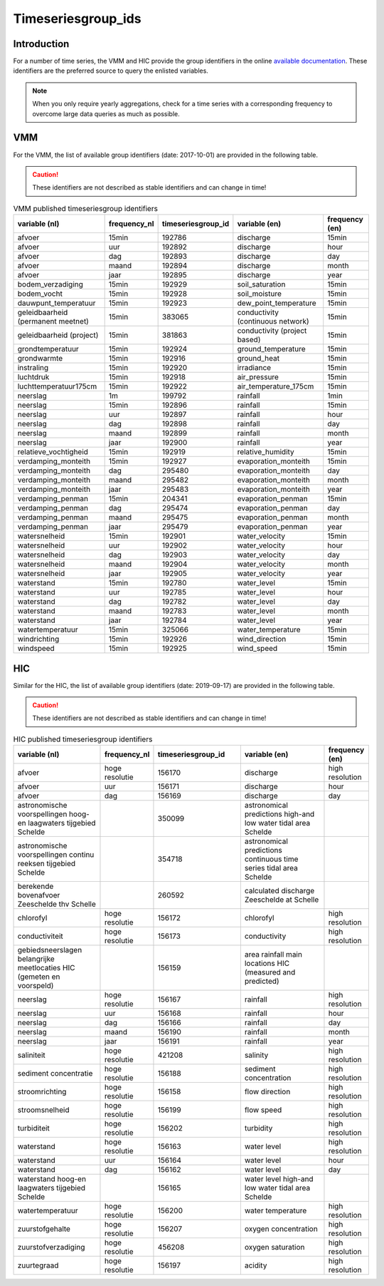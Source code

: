.. _groupids:

===================
Timeseriesgroup_ids
===================

Introduction
------------

For a number of time series, the VMM and HIC provide the group identifiers in the online
`available documentation <https://www.waterinfo.be/download/c4bc2c28-0251-40e3-8ecb-a139298597aa>`_.
These identifiers are the preferred source to query the enlisted variables.

.. note:: When you only require yearly aggregations, check for a time series with a corresponding
   frequency to overcome large data queries as much as possible.


VMM
---

For the VMM, the list of available group identifiers (date: 2017-10-01) are provided in the following table.

.. Caution:: These identifiers are not described as stable identifiers and can change in time!

.. csv-table:: VMM published timeseriesgroup identifiers
   :header: "variable (nl)", "frequency_nl", "timeseriesgroup_id", "variable (en)", "frequency (en)"

      afvoer, 15min, 192786, discharge, 15min
      afvoer, uur, 192892, discharge, hour
      afvoer, dag, 192893, discharge, day
      afvoer, maand, 192894, discharge, month
      afvoer, jaar, 192895, discharge, year
      bodem_verzadiging, 15min, 192929, soil_saturation, 15min
      bodem_vocht, 15min, 192928, soil_moisture, 15min
      dauwpunt_temperatuur, 15min, 192923, dew_point_temperature, 15min
      geleidbaarheid (permanent meetnet), 15min, 383065, conductivity (continuous network), 15min
      geleidbaarheid (project), 15min, 381863, conductivity (project based), 15min
      grondtemperatuur, 15min, 192924, ground_temperature, 15min
      grondwarmte, 15min, 192916, ground_heat, 15min
      instraling, 15min, 192920, irradiance, 15min
      luchtdruk, 15min, 192918, air_pressure, 15min
      luchttemperatuur175cm, 15min, 192922, air_temperature_175cm, 15min
      neerslag, 1m, 199792, rainfall, 1min
      neerslag, 15min, 192896, rainfall, 15min
      neerslag, uur, 192897, rainfall, hour
      neerslag, dag, 192898, rainfall, day
      neerslag, maand, 192899, rainfall, month
      neerslag, jaar, 192900, rainfall, year
      relatieve_vochtigheid, 15min, 192919, relative_humidity, 15min
      verdamping_monteith, 15min, 192927, evaporation_monteith, 15min
      verdamping_monteith, dag, 295480, evaporation_monteith, day
      verdamping_monteith, maand, 295482, evaporation_monteith, month
      verdamping_monteith, jaar, 295483, evaporation_monteith, year
      verdamping_penman, 15min, 204341, evaporation_penman, 15min
      verdamping_penman, dag, 295474, evaporation_penman, day
      verdamping_penman, maand, 295475, evaporation_penman, month
      verdamping_penman, jaar, 295479, evaporation_penman, year
      watersnelheid, 15min, 192901, water_velocity, 15min
      watersnelheid, uur, 192902, water_velocity, hour
      watersnelheid, dag, 192903, water_velocity, day
      watersnelheid, maand, 192904, water_velocity, month
      watersnelheid, jaar, 192905, water_velocity, year
      waterstand, 15min, 192780, water_level, 15min
      waterstand, uur, 192785, water_level, hour
      waterstand, dag, 192782, water_level, day
      waterstand, maand, 192783, water_level, month
      waterstand, jaar, 192784, water_level, year
      watertemperatuur, 15min, 325066, water_temperature, 15min
      windrichting, 15min, 192926, wind_direction, 15min
      windspeed, 15min, 192925, wind_speed, 15min

HIC
---

Similar for the HIC, the list of available group identifiers (date: 2019-09-17) are provided
in the following table.

.. Caution:: These identifiers are not described as stable identifiers and can change in time!

.. csv-table:: HIC published timeseriesgroup identifiers
   :header: "variable (nl)", "frequency_nl", "timeseriesgroup_id", "variable (en)", "frequency (en)"
   :widths: 10, 5, 10, 10, 5

      afvoer, hoge resolutie, 156170, discharge, high resolution
      afvoer, uur, 156171, discharge, hour
      afvoer, dag, 156169, discharge, day
      astronomische voorspellingen hoog-en laagwaters tijgebied Schelde, , 350099, astronomical predictions high-and low water tidal area Schelde,
      astronomische voorspellingen continu reeksen tijgebied Schelde, , 354718, astronomical predictions continuous time series tidal area Schelde,
      berekende bovenafvoer Zeeschelde thv Schelle, , 260592, calculated discharge Zeeschelde at Schelle,
      chlorofyl, hoge resolutie, 156172, chlorofyl, high resolution
      conductiviteit, hoge resolutie, 156173, conductivity, high resolution
      gebiedsneerslagen belangrijke meetlocaties HIC (gemeten en voorspeld), ,156159, area rainfall main locations HIC (measured and predicted),
      neerslag, hoge resolutie, 156167, rainfall, high resolution
      neerslag, uur, 156168, rainfall, hour
      neerslag, dag, 156166, rainfall, day
      neerslag, maand, 156190, rainfall, month
      neerslag, jaar, 156191, rainfall, year
      saliniteit, hoge resolutie, 421208, salinity, high resolution
      sediment concentratie, hoge resolutie, 156188, sediment concentration, high resolution
      stroomrichting, hoge resolutie, 156158, flow direction, high resolution
      stroomsnelheid, hoge resolutie, 156199, flow speed, high resolution
      turbiditeit, hoge resolutie, 156202, turbidity, high resolution
      waterstand, hoge resolutie, 156163, water level, high resolution
      waterstand, uur, 156164, water level, hour
      waterstand, dag, 156162, water level, day
      waterstand hoog-en laagwaters tijgebied Schelde, ,156165, water level high-and low water tidal area Schelde
      watertemperatuur, hoge resolutie, 156200, water temperature, high resolution
      zuurstofgehalte, hoge resolutie, 156207, oxygen concentration, high resolution
      zuurstofverzadiging, hoge resolutie, 456208, oxygen saturation, high resolution
      zuurtegraad, hoge resolutie, 156197, acidity, high resolution
